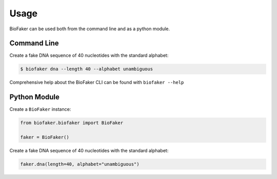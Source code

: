 =====
Usage
=====

BioFaker can be used both from the command line and as a python module.

Command Line
============

Create a fake DNA sequence of 40 nucleotides with the standard alphabet:

.. code-block:: console

    $ biofaker dna --length 40 --alphabet unambiguous

Comprehensive help about the BioFaker CLI can be found with ``biofaker --help``

Python Module
=============

Create a ``BioFaker`` instance:

.. code-block:: python

    from biofaker.biofaker import BioFaker

    faker = BioFaker()

Create a fake DNA sequence of 40 nucleotides with the standard alphabet:

.. code-block:: python

    faker.dna(length=40, alphabet="unambiguous")
